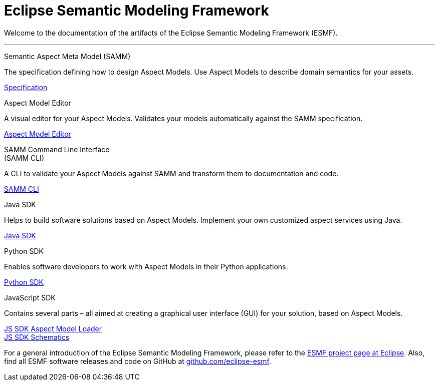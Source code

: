 = Eclipse Semantic Modeling Framework
:page-layout: tiles

Welcome to the documentation of the artifacts of the Eclipse Semantic Modeling Framework (ESMF).

'''

[.tile]
[.icon-spec]
--
[.title]
Semantic Aspect Meta Model (SAMM)

[.text]
The specification defining how to design Aspect Models. Use Aspect Models to describe domain semantics for your assets.

[.link]
xref:samm-specification:ROOT:index.adoc[Specification]
--

[.tile]
[.icon-cli]
--
[.title]
Aspect Model Editor

[.text]
A visual editor for your Aspect Models. Validates your models automatically against the SAMM specification.

[.link]
xref:ame-guide:ROOT:introduction.adoc[Aspect Model Editor]
--

[.tile]
[.icon-cli]
--
[.title]
SAMM Command Line Interface +
(SAMM CLI)

[.text]
A CLI to validate your Aspect Models against SAMM and transform them to documentation and code.

[.link]
xref:esmf-developer-guide:tooling-guide:samm-cli.adoc[SAMM CLI]
--

[.tile]
[.icon-cli]
--
[.title]
Java SDK

[.text]
Helps to build software solutions based on Aspect Models. Implement your own customized aspect services using Java.

[.link]
xref:esmf-developer-guide:tooling-guide:java-aspect-tooling.adoc[Java SDK]
--

[.tile]
[.icon-cli]
--
[.title]
Python SDK

[.text]
Enables software developers to work with Aspect Models in their Python applications.

[.link]
xref:python-sdk-guide:ROOT:index.adoc[Python SDK]
--

[.tile]
[.icon-cli]
--
[.title]
JavaScript SDK

[.text]
Contains several parts – all aimed at creating a graphical user interface (GUI) for your solution, based on Aspect Models.

[.link]
xref:js-sdk-aml-guide:ROOT:index.adoc[JS SDK Aspect Model Loader] +
xref:js-sdk-guide:ROOT:index.adoc[JS SDK Schematics]
--

For a general introduction of the Eclipse Semantic Modeling Framework, please refer to the https://projects.eclipse.org/projects/dt.esmf[ESMF project page at Eclipse]. Also, find all ESMF software releases and code on GitHub at https://github.com/eclipse-esmf[github.com/eclipse-esmf].
